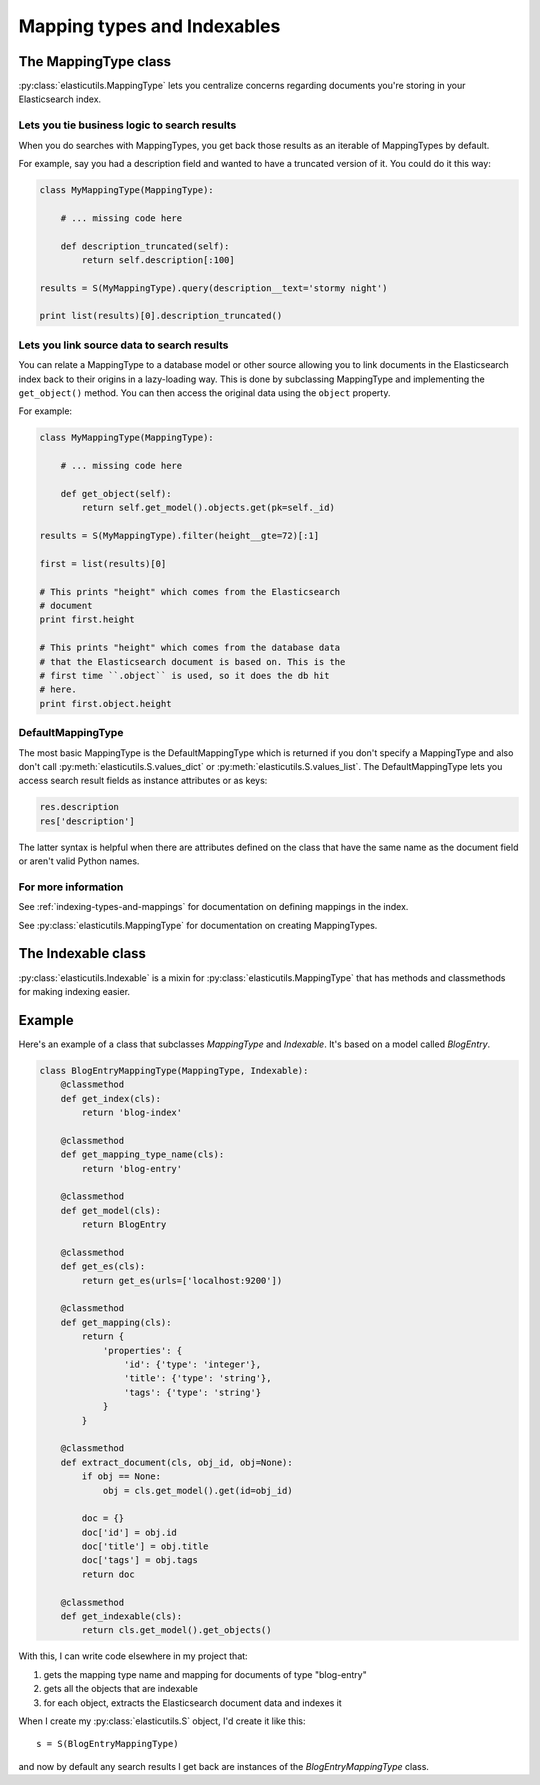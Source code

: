 .. _mapping-type-chapter:

==============================
 Mapping types and Indexables
==============================

The MappingType class
=====================

:py:class:`elasticutils.MappingType` lets you centralize concerns
regarding documents you're storing in your Elasticsearch index.


Lets you tie business logic to search results
---------------------------------------------

When you do searches with MappingTypes, you get back those results as
an iterable of MappingTypes by default.

For example, say you had a description field and wanted to have a
truncated version of it. You could do it this way:

.. code-block:: python

    class MyMappingType(MappingType):

        # ... missing code here

        def description_truncated(self):
            return self.description[:100]

    results = S(MyMappingType).query(description__text='stormy night')

    print list(results)[0].description_truncated()


Lets you link source data to search results
-------------------------------------------

You can relate a MappingType to a database model or other source
allowing you to link documents in the Elasticsearch index back to
their origins in a lazy-loading way. This is done by subclassing
MappingType and implementing the ``get_object()`` method. You can then
access the original data using the ``object`` property.

For example:

.. code-block:: python

    class MyMappingType(MappingType):

        # ... missing code here

        def get_object(self):
            return self.get_model().objects.get(pk=self._id)

    results = S(MyMappingType).filter(height__gte=72)[:1]

    first = list(results)[0]

    # This prints "height" which comes from the Elasticsearch
    # document
    print first.height

    # This prints "height" which comes from the database data
    # that the Elasticsearch document is based on. This is the
    # first time ``.object`` is used, so it does the db hit
    # here.
    print first.object.height


DefaultMappingType
------------------

The most basic MappingType is the DefaultMappingType which is returned
if you don't specify a MappingType and also don't call
:py:meth:`elasticutils.S.values_dict` or
:py:meth:`elasticutils.S.values_list`. The DefaultMappingType lets
you access search result fields as instance attributes or as keys:

.. code-block:: python

    res.description
    res['description']


The latter syntax is helpful when there are attributes defined on the
class that have the same name as the document field or aren't valid
Python names.


For more information
--------------------

See :ref:`indexing-types-and-mappings` for documentation on defining
mappings in the index.

See :py:class:`elasticutils.MappingType` for documentation on creating
MappingTypes.


The Indexable class
===================

:py:class:`elasticutils.Indexable` is a mixin for
:py:class:`elasticutils.MappingType` that has methods and classmethods
for making indexing easier.


Example
=======

Here's an example of a class that subclasses `MappingType` and
`Indexable`. It's based on a model called `BlogEntry`.

.. code-block:: python

    class BlogEntryMappingType(MappingType, Indexable):
        @classmethod
        def get_index(cls):
            return 'blog-index'

        @classmethod
        def get_mapping_type_name(cls):
            return 'blog-entry'

        @classmethod
        def get_model(cls):
            return BlogEntry

        @classmethod
        def get_es(cls):
            return get_es(urls=['localhost:9200'])

        @classmethod
        def get_mapping(cls):
            return {
                'properties': {
                    'id': {'type': 'integer'},
                    'title': {'type': 'string'},
                    'tags': {'type': 'string'}
                }
            }

        @classmethod
        def extract_document(cls, obj_id, obj=None):
            if obj == None:
                obj = cls.get_model().get(id=obj_id)

            doc = {}
            doc['id'] = obj.id
            doc['title'] = obj.title
            doc['tags'] = obj.tags
            return doc

        @classmethod
        def get_indexable(cls):
            return cls.get_model().get_objects()


With this, I can write code elsewhere in my project that:

1. gets the mapping type name and mapping for documents of type
   "blog-entry"
2. gets all the objects that are indexable
3. for each object, extracts the Elasticsearch document data and
   indexes it

When I create my :py:class:`elasticutils.S` object, I'd create it like
this::

    s = S(BlogEntryMappingType)


and now by default any search results I get back are instances of the
`BlogEntryMappingType` class.
